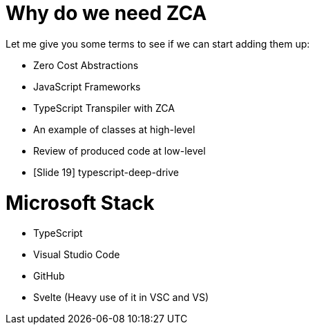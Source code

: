 # Why do we need ZCA

Let me give you some terms to see if we can start adding them up:

* Zero Cost Abstractions
* JavaScript Frameworks
* TypeScript Transpiler with ZCA
* An example of classes at high-level
* Review of produced code at low-level
* [Slide 19] typescript-deep-drive

# Microsoft Stack
* TypeScript
* Visual Studio Code
* GitHub
* Svelte (Heavy use of it in VSC and VS)
